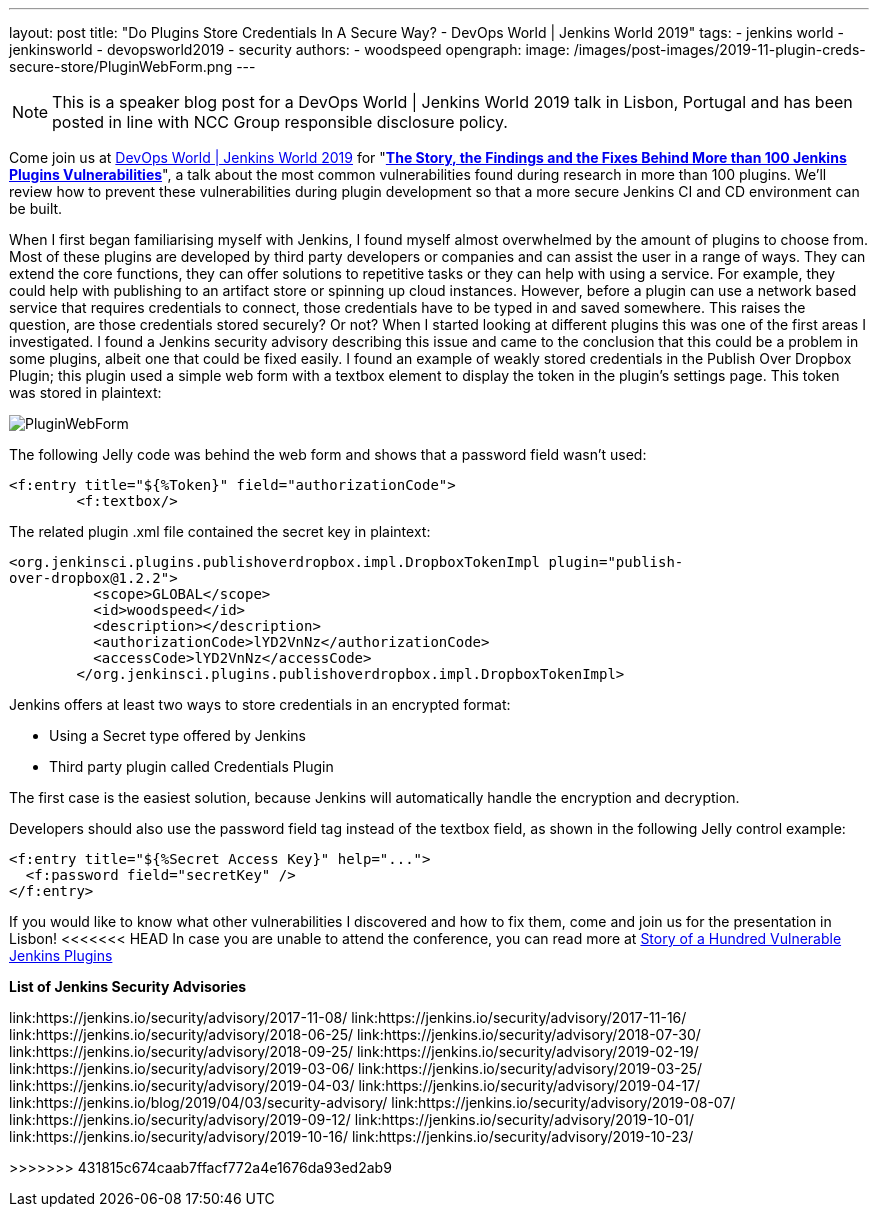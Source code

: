 ---
layout: post
title: "Do Plugins Store Credentials In A Secure Way? - DevOps World | Jenkins World 2019"
tags:
- jenkins world
- jenkinsworld
- devopsworld2019
- security
authors:
- woodspeed
opengraph:
  image: /images/post-images/2019-11-plugin-creds-secure-store/PluginWebForm.png
---

NOTE: This is a speaker blog post for a DevOps World | Jenkins World 2019 talk in Lisbon, Portugal and has been posted in line with NCC Group responsible disclosure policy.

Come join us at link:https://www.cloudbees.com/devops-world/lisbon[DevOps World | Jenkins World 2019] for "link:https://sched.co/UVWB[**The Story, the Findings and the Fixes Behind More than 100 Jenkins Plugins Vulnerabilities**]", a talk about the most common vulnerabilities found during research in more than 100 plugins.
We'll review how to prevent these vulnerabilities during plugin development so that a more secure Jenkins CI and CD environment can be built.

When I first began familiarising myself with Jenkins, I found myself almost overwhelmed by the amount of plugins to choose from. Most of these plugins are developed by third party developers or companies and can assist the user in a range of ways. They can extend the core functions, they can offer solutions to repetitive tasks or they can help with using a service. For example, they could help with publishing to an artifact store or spinning up cloud instances. However, before a plugin can use a network based service that requires credentials to connect, those credentials have to be typed in and saved somewhere. This raises the question, are those credentials stored securely? Or not?
When I started looking at different plugins this was one of the first areas I investigated. I found a Jenkins security advisory describing this issue and came to the conclusion that this could be a problem in some plugins, albeit one that could be fixed easily. I found an example of weakly stored credentials in the Publish Over Dropbox Plugin; this plugin used a simple web form with a textbox element to display the token in the plugin’s settings page. This token was stored in plaintext:

image::/images/post-images/2019-11-plugin-creds-secure-store/PluginWebForm.png[]

The following Jelly code was behind the web form and shows that a password field wasn’t used:
[source,html]
----
<f:entry title="${%Token}" field="authorizationCode">
        <f:textbox/>
----

The related plugin .xml file contained the secret key in plaintext:
[source,xml]
----
<org.jenkinsci.plugins.publishoverdropbox.impl.DropboxTokenImpl plugin="publish-
over-dropbox@1.2.2">
          <scope>GLOBAL</scope>
          <id>woodspeed</id>
          <description></description>
          <authorizationCode>lYD2VnNz</authorizationCode>
          <accessCode>lYD2VnNz</accessCode>
        </org.jenkinsci.plugins.publishoverdropbox.impl.DropboxTokenImpl>
----

Jenkins offers at least two ways to store credentials in an encrypted format:

* Using a Secret type offered by Jenkins
* Third party plugin called Credentials Plugin

The first case is the easiest solution, because Jenkins will automatically handle the encryption and decryption.

Developers should also use the password field tag instead of the textbox field, as shown in the following Jelly control example:
[source,html]
----
<f:entry title="${%Secret Access Key}" help="...">
  <f:password field="secretKey" />
</f:entry>
----

If you would like to know what other vulnerabilities I discovered and how to fix them, come and join us for the presentation in Lisbon!
<<<<<<< HEAD
In case you are unable to attend the conference, you can read more at link:https://www.nccgroup.trust/uk/about-us/newsroom-and-events/blogs/2019/may/story-of-a-hundred-vulnerable-jenkins-plugins/[Story of a Hundred Vulnerable Jenkins Plugins]

**List of Jenkins Security Advisories**

link:https://jenkins.io/security/advisory/2017-11-08/
link:https://jenkins.io/security/advisory/2017-11-16/
link:https://jenkins.io/security/advisory/2018-06-25/
link:https://jenkins.io/security/advisory/2018-07-30/
link:https://jenkins.io/security/advisory/2018-09-25/
link:https://jenkins.io/security/advisory/2019-02-19/
link:https://jenkins.io/security/advisory/2019-03-06/
link:https://jenkins.io/security/advisory/2019-03-25/
link:https://jenkins.io/security/advisory/2019-04-03/
link:https://jenkins.io/security/advisory/2019-04-17/
link:https://jenkins.io/blog/2019/04/03/security-advisory/
link:https://jenkins.io/security/advisory/2019-08-07/
link:https://jenkins.io/security/advisory/2019-09-12/
link:https://jenkins.io/security/advisory/2019-10-01/
link:https://jenkins.io/security/advisory/2019-10-16/
link:https://jenkins.io/security/advisory/2019-10-23/
=======
>>>>>>> 431815c674caab7ffacf772a4e1676da93ed2ab9
